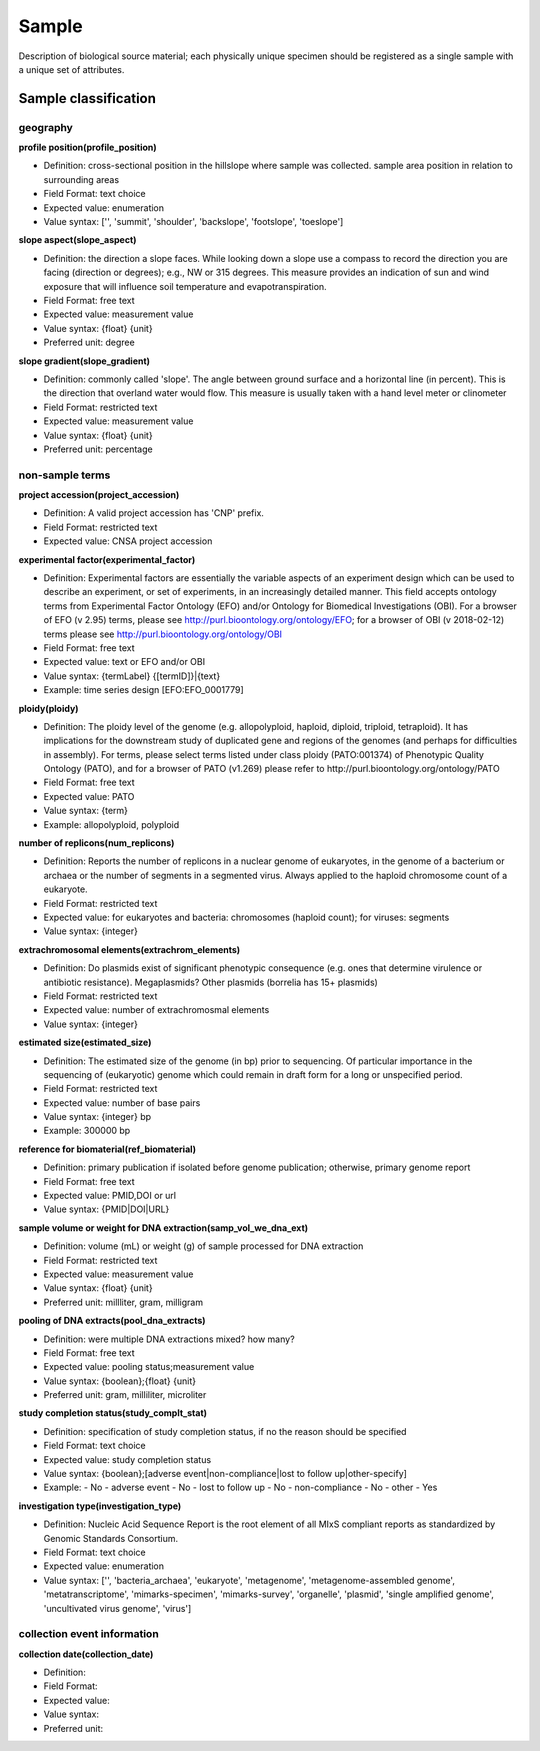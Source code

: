 Sample
========

Description of biological source material; each physically unique specimen should be registered as a single sample with a unique set of attributes.

Sample classification
---------------------

geography
~~~~~~~~~

**profile position(profile_position)**

* Definition: cross-sectional position in the hillslope where sample was collected. sample area position in relation to surrounding areas
* Field Format: text choice
* Expected value: enumeration
* Value syntax: ['', 'summit', 'shoulder', 'backslope', 'footslope', 'toeslope']


**slope aspect(slope_aspect)**

* Definition: the direction a slope faces. While looking down a slope use a compass to record the direction you are facing (direction or degrees); e.g., NW or 315 degrees. This measure provides an indication of sun and wind exposure that will influence soil temperature and evapotranspiration.
* Field Format: free text
* Expected value: measurement value
* Value syntax: {float} {unit}
* Preferred unit: degree

**slope gradient(slope_gradient)**

* Definition: commonly called 'slope'. The angle between ground surface and a horizontal line (in percent). This is the direction that overland water would flow. This measure is usually taken with a hand level meter or clinometer
* Field Format: restricted text
* Expected value: measurement value
* Value syntax: {float} {unit}
* Preferred unit: percentage


non-sample terms
~~~~~~~~~~~~~~~~

**project accession(project_accession)**

* Definition: A valid project accession has 'CNP' prefix.
* Field Format: restricted text
* Expected value: CNSA project accession

**experimental factor(experimental_factor)**

* Definition: Experimental factors are essentially the variable aspects of an experiment design which can be used to describe an experiment, or set of experiments, in an increasingly detailed manner. This field accepts ontology terms from Experimental Factor Ontology (EFO) and/or Ontology for Biomedical Investigations (OBI). For a browser of EFO (v 2.95) terms, please see http://purl.bioontology.org/ontology/EFO; for a browser of OBI (v 2018-02-12) terms please see http://purl.bioontology.org/ontology/OBI
* Field Format: free text
* Expected value: text or EFO and/or OBI
* Value syntax: {termLabel} {[termID]}|{text}
* Example: time series design [EFO:EFO_0001779]

**ploidy(ploidy)**

* Definition: The ploidy level of the genome (e.g. allopolyploid, haploid, diploid, triploid, tetraploid). It has implications for the downstream study of duplicated gene and regions of the genomes (and perhaps for difficulties in assembly). For terms, please select terms listed under class ploidy (PATO:001374) of Phenotypic Quality Ontology (PATO), and for a browser of PATO (v1.269) please refer to http://purl.bioontology.org/ontology/PATO
* Field Format: free text
* Expected value: PATO
* Value syntax: {term}
* Example: allopolyploid, polyploid

**number of replicons(num_replicons)**

* Definition: Reports the number of replicons in a nuclear genome of eukaryotes, in the genome of a bacterium or archaea or the number of segments in a segmented virus. Always applied to the haploid chromosome count of a eukaryote.
* Field Format: restricted text
* Expected value: for eukaryotes and bacteria: chromosomes (haploid count); for viruses: segments
* Value syntax: {integer}

**extrachromosomal elements(extrachrom_elements)**

* Definition: Do plasmids exist of significant phenotypic consequence (e.g. ones that determine virulence or antibiotic resistance). Megaplasmids? Other plasmids (borrelia has 15+ plasmids)
* Field Format: restricted text
* Expected value: number of extrachromosmal elements
* Value syntax: {integer}

**estimated size(estimated_size)**

* Definition: The estimated size of the genome (in bp) prior to sequencing. Of particular importance in the sequencing of (eukaryotic) genome which could remain in draft form for a long or unspecified period.
* Field Format: restricted text
* Expected value: number of base pairs
* Value syntax: {integer} bp
* Example: 300000 bp

**reference for biomaterial(ref_biomaterial)**

* Definition: primary publication if isolated before genome publication; otherwise, primary genome report
* Field Format: free text
* Expected value: PMID,DOI or url
* Value syntax: {PMID\|DOI\|URL}

**sample volume or weight for DNA extraction(samp_vol_we_dna_ext)**

* Definition: volume (mL) or weight (g) of sample processed for DNA extraction
* Field Format: restricted text
* Expected value: measurement value
* Value syntax: {float} {unit}
* Preferred unit: millliter, gram, milligram

**pooling of DNA extracts(pool_dna_extracts)**

* Definition: were multiple DNA extractions mixed? how many?
* Field Format: free text
* Expected value: pooling status;measurement value
* Value syntax: {boolean};{float} {unit}
* Preferred unit: gram, milliliter, microliter

**study completion status(study_complt_stat)**

* Definition: specification of study completion status, if no the reason should be specified
* Field Format: text choice
* Expected value: study completion status
* Value syntax: {boolean};[adverse event\|non-compliance\|lost to follow up\|other-specify]
* Example:
  - No - adverse event
  - No - lost to follow up
  - No - non-compliance
  - No - other
  - Yes

**investigation type(investigation_type)**

* Definition: Nucleic Acid Sequence Report is the root element of all MIxS compliant reports as standardized by Genomic Standards Consortium.
* Field Format: text choice
* Expected value: enumeration
* Value syntax: ['', 'bacteria_archaea', 'eukaryote', 'metagenome', 'metagenome-assembled genome', 'metatranscriptome', 'mimarks-specimen', 'mimarks-survey', 'organelle', 'plasmid', 'single amplified genome', 'uncultivated virus genome', 'virus']


collection event information
~~~~~~~~~~~~~~~~~~~~~~~~~~~~

**collection date(collection_date)**

* Definition:
* Field Format:
* Expected value:
* Value syntax:
* Preferred unit:
